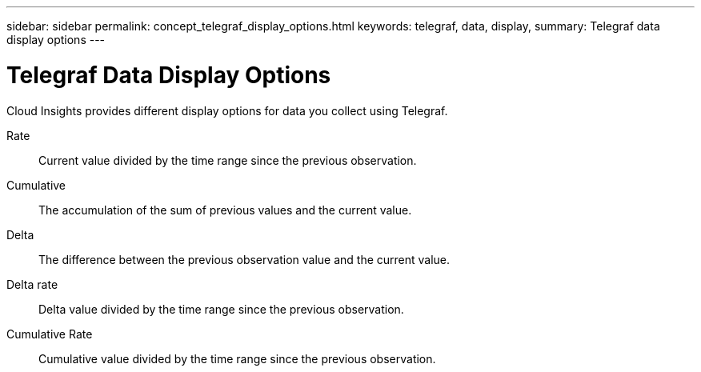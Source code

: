 ---
sidebar: sidebar
permalink: concept_telegraf_display_options.html
keywords: telegraf, data, display, 
summary: Telegraf data display options 
---


= Telegraf Data Display Options

:toc: macro
:hardbreaks:
:toclevels: 1
:nofooter:
:icons: font
:linkattrs:
:imagesdir: ./media/



[.lead]
Cloud Insights provides different display options for data you collect using Telegraf.


Rate::
Current value divided by the time range since the previous observation. 

Cumulative::
The accumulation of the sum of previous values and the current value.

Delta::
The difference between the previous observation value and the current value.  

Delta rate::
Delta value divided by the time range since the previous observation.

Cumulative Rate::
Cumulative value divided by the time range since the previous observation. 
 
 